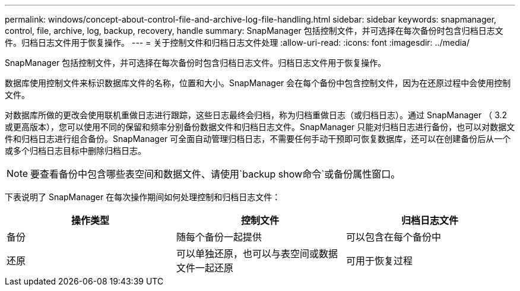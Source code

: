 ---
permalink: windows/concept-about-control-file-and-archive-log-file-handling.html 
sidebar: sidebar 
keywords: snapmanager, control, file, archive, log, backup, recovery, handle 
summary: SnapManager 包括控制文件，并可选择在每次备份时包含归档日志文件。归档日志文件用于恢复操作。 
---
= 关于控制文件和归档日志文件处理
:allow-uri-read: 
:icons: font
:imagesdir: ../media/


[role="lead"]
SnapManager 包括控制文件，并可选择在每次备份时包含归档日志文件。归档日志文件用于恢复操作。

数据库使用控制文件来标识数据库文件的名称，位置和大小。SnapManager 会在每个备份中包含控制文件，因为在还原过程中会使用控制文件。

对数据库所做的更改会使用联机重做日志进行跟踪，这些日志最终会归档，称为归档重做日志（或归档日志）。通过 SnapManager （ 3.2 或更高版本），您可以使用不同的保留和频率分别备份数据文件和归档日志文件。SnapManager 只能对归档日志进行备份，也可以对数据文件和归档日志进行组合备份。SnapManager 可全面自动管理归档日志，不需要任何手动干预即可恢复数据库，还可以在创建备份后从一个或多个归档日志目标中删除归档日志。


NOTE: 要查看备份中包含哪些表空间和数据文件、请使用`backup show命令`或备份属性窗口。

下表说明了 SnapManager 在每次操作期间如何处理控制和归档日志文件：

|===
| 操作类型 | 控制文件 | 归档日志文件 


 a| 
备份
 a| 
随每个备份一起提供
 a| 
可以包含在每个备份中



 a| 
还原
 a| 
可以单独还原，也可以与表空间或数据文件一起还原
 a| 
可用于恢复过程

|===